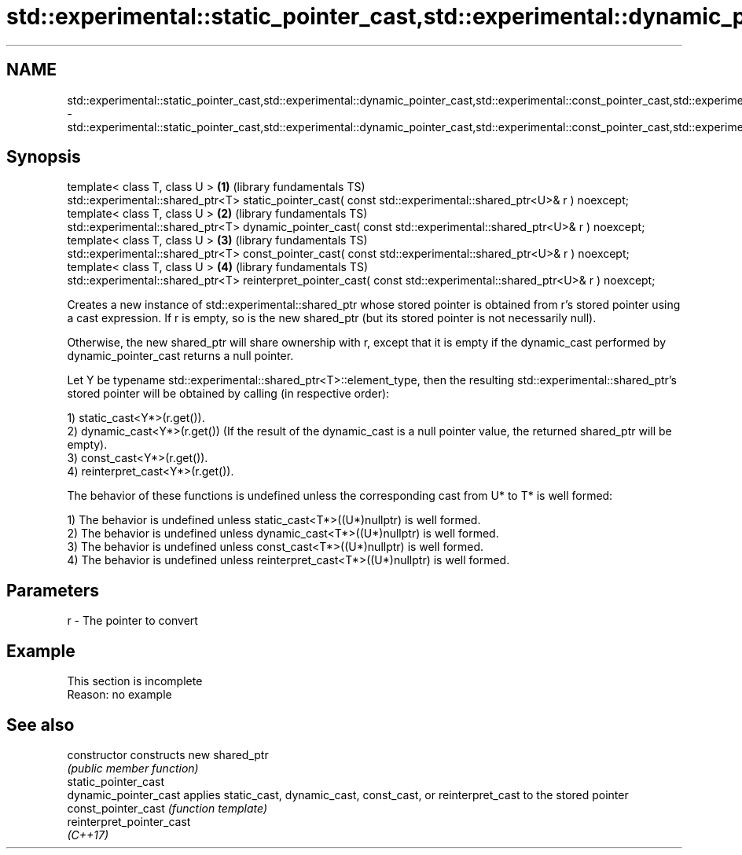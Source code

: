 .TH std::experimental::static_pointer_cast,std::experimental::dynamic_pointer_cast,std::experimental::const_pointer_cast,std::experimental::reinterpret_pointer_cast 3 "2020.03.24" "http://cppreference.com" "C++ Standard Libary"
.SH NAME
std::experimental::static_pointer_cast,std::experimental::dynamic_pointer_cast,std::experimental::const_pointer_cast,std::experimental::reinterpret_pointer_cast \- std::experimental::static_pointer_cast,std::experimental::dynamic_pointer_cast,std::experimental::const_pointer_cast,std::experimental::reinterpret_pointer_cast

.SH Synopsis
   template< class T, class U >                                                                                     \fB(1)\fP (library fundamentals TS)
   std::experimental::shared_ptr<T> static_pointer_cast( const std::experimental::shared_ptr<U>& r ) noexcept;
   template< class T, class U >                                                                                     \fB(2)\fP (library fundamentals TS)
   std::experimental::shared_ptr<T> dynamic_pointer_cast( const std::experimental::shared_ptr<U>& r ) noexcept;
   template< class T, class U >                                                                                     \fB(3)\fP (library fundamentals TS)
   std::experimental::shared_ptr<T> const_pointer_cast( const std::experimental::shared_ptr<U>& r ) noexcept;
   template< class T, class U >                                                                                     \fB(4)\fP (library fundamentals TS)
   std::experimental::shared_ptr<T> reinterpret_pointer_cast( const std::experimental::shared_ptr<U>& r ) noexcept;

   Creates a new instance of std::experimental::shared_ptr whose stored pointer is obtained from r's stored pointer using a cast expression. If r is empty, so is the new shared_ptr (but its stored pointer is not necessarily null).

   Otherwise, the new shared_ptr will share ownership with r, except that it is empty if the dynamic_cast performed by dynamic_pointer_cast returns a null pointer.

   Let Y be typename std::experimental::shared_ptr<T>::element_type, then the resulting std::experimental::shared_ptr's stored pointer will be obtained by calling (in respective order):

   1) static_cast<Y*>(r.get()).
   2) dynamic_cast<Y*>(r.get()) (If the result of the dynamic_cast is a null pointer value, the returned shared_ptr will be empty).
   3) const_cast<Y*>(r.get()).
   4) reinterpret_cast<Y*>(r.get()).

   The behavior of these functions is undefined unless the corresponding cast from U* to T* is well formed:

   1) The behavior is undefined unless static_cast<T*>((U*)nullptr) is well formed.
   2) The behavior is undefined unless dynamic_cast<T*>((U*)nullptr) is well formed.
   3) The behavior is undefined unless const_cast<T*>((U*)nullptr) is well formed.
   4) The behavior is undefined unless reinterpret_cast<T*>((U*)nullptr) is well formed.

.SH Parameters

   r - The pointer to convert

.SH Example

    This section is incomplete
    Reason: no example

.SH See also

   constructor              constructs new shared_ptr
                            \fI(public member function)\fP
   static_pointer_cast
   dynamic_pointer_cast     applies static_cast, dynamic_cast, const_cast, or reinterpret_cast to the stored pointer
   const_pointer_cast       \fI(function template)\fP
   reinterpret_pointer_cast
   \fI(C++17)\fP
